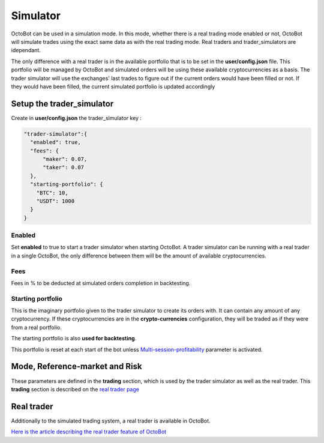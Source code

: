 
Simulator
=========

OctoBot can be used in a simulation mode. In this mode, whether there is a real trading mode enabled or not, OctoBot will simulate trades using the exact same data as with the real trading mode. Real traders and trader_simulators are idependant.


.. image:: https://github.com/Drakkar-Software/OctoBot/blob/assets/wiki_resources/trading.jpg
   :target: https://github.com/Drakkar-Software/OctoBot/blob/assets/wiki_resources/trading.jpg
   :alt: trading


The only difference with a real trader is in the available portfolio that is to be set in the **user/config.json** file. This portfolio will be managed by OctoBot and simulated orders will be using these available cryptocurrencies as a basis. The trader simulator will use the exchanges' last trades to figure out if the current orders would have been filled or not. If they would have been filled, the current simulated portfolio is updated accordingly

Setup the trader_simulator
--------------------------

Create in **user/config.json** the trader_simulator key :

.. code-block:: json

   "trader-simulator":{
     "enabled": true,
     "fees": {
         "maker": 0.07,
         "taker": 0.07
     },
     "starting-portfolio": {
       "BTC": 10,
       "USDT": 1000
     }
   }

Enabled
^^^^^^^

Set **enabled** to true to start a trader simulator when starting OctoBot. A trader simulator can be running with a real trader in a single OctoBot, the only difference between them will be the amount of available cryptocurrencies.

Fees
^^^^

Fees in % to be deducted at simulated orders completion in backtesting.

Starting portfolio
^^^^^^^^^^^^^^^^^^

This is the imaginary portfolio given to the trader simulator to create its orders with. It can contain any amount of any cryptocurrency. If these cryptocurrencies are in the **crypto-currencies** configuration, they will be traded as if they were from a real portfolio.

The starting portfolio is also **used for backtesting**.

This portfolio is reset at each start of the bot unless `Multi-session-profitability <https://github.com/Drakkar-Software/OctoBot/wiki/Trader#multi-session-profitability>`_ parameter is activated.

Mode, Reference-market and Risk
-------------------------------

These parameters are defined in the **trading** section, which is used by the trader simulator as well as the real trader. This **trading** section is described on the `real trader page <https://github.com/Drakkar-Software/OctoBot/wiki/Trader#trading-settings>`_

Real trader
-----------

Additionally to the simulated trading system, a real trader is available in OctoBot.

`Here is the article describing the real trader feature of OctoBot <https://github.com/Drakkar-Software/OctoBot/wiki/Trader>`_
